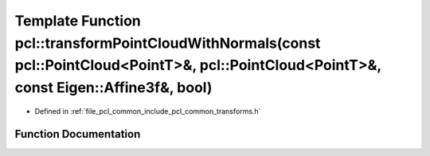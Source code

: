 .. _exhale_function_namespacepcl_1a747aa1efb26bb28eb16a5a8495167f59:

Template Function pcl::transformPointCloudWithNormals(const pcl::PointCloud<PointT>&, pcl::PointCloud<PointT>&, const Eigen::Affine3f&, bool)
=============================================================================================================================================

- Defined in :ref:`file_pcl_common_include_pcl_common_transforms.h`


Function Documentation
----------------------


.. doxygenfunction:: pcl::transformPointCloudWithNormals(const pcl::PointCloud<PointT>&, pcl::PointCloud<PointT>&, const Eigen::Affine3f&, bool)
